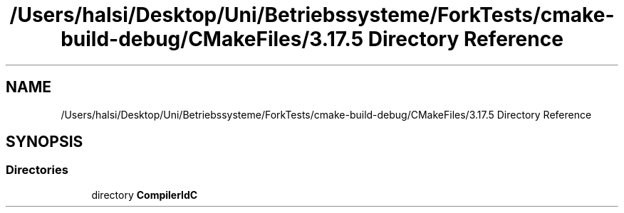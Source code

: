 .TH "/Users/halsi/Desktop/Uni/Betriebssysteme/ForkTests/cmake-build-debug/CMakeFiles/3.17.5 Directory Reference" 3 "Sat Apr 17 2021" "Betriebssysteme" \" -*- nroff -*-
.ad l
.nh
.SH NAME
/Users/halsi/Desktop/Uni/Betriebssysteme/ForkTests/cmake-build-debug/CMakeFiles/3.17.5 Directory Reference
.SH SYNOPSIS
.br
.PP
.SS "Directories"

.in +1c
.ti -1c
.RI "directory \fBCompilerIdC\fP"
.br
.in -1c
